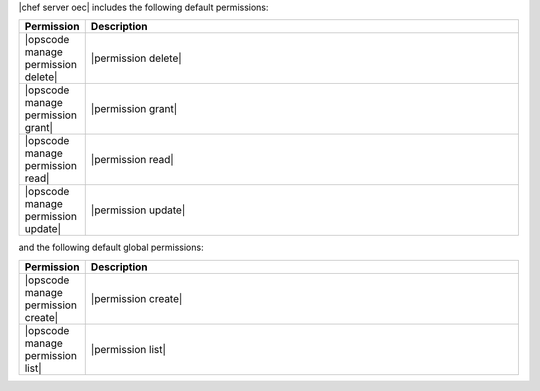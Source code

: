.. The contents of this file are included in multiple topics.
.. This file should not be changed in a way that hinders its ability to appear in multiple documentation sets.


|chef server oec| includes the following default permissions:

.. list-table::
   :widths: 60 420
   :header-rows: 1

   * - Permission
     - Description
   * - |opscode manage permission delete|
     - |permission delete|
   * - |opscode manage permission grant|
     - |permission grant|
   * - |opscode manage permission read|
     - |permission read|
   * - |opscode manage permission update|
     - |permission update|

and the following default global permissions:

.. list-table::
   :widths: 60 420
   :header-rows: 1

   * - Permission
     - Description
   * - |opscode manage permission create|
     - |permission create|
   * - |opscode manage permission list|
     - |permission list|